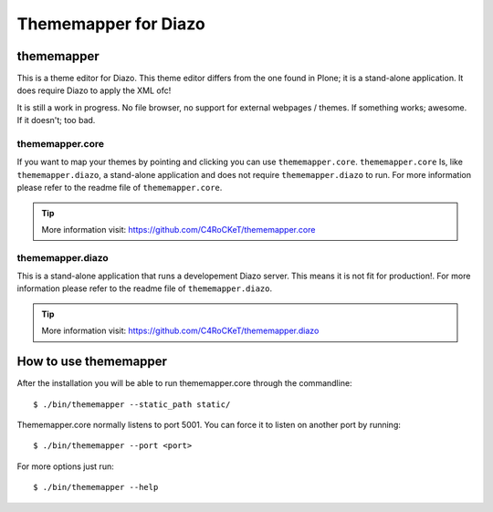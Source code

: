 =====================
Thememapper for Diazo
=====================

thememapper
===========

This is a theme editor for Diazo. This theme editor differs from the one found in Plone; it is a stand-alone application. It does require Diazo to apply the XML ofc!

It is still a work in progress. No file browser, no support for external webpages / themes. If something works; awesome. If it doesn't; too bad.

thememapper.core
----------------

If you want to map your themes by pointing and clicking you can use ``thememapper.core``. ``thememapper.core`` Is, like ``thememapper.diazo``, a stand-alone application and
does not require ``thememapper.diazo`` to run. For more information please refer to the readme file of ``thememapper.core``.

.. tip::
    More information visit: https://github.com/C4RoCKeT/thememapper.core

thememapper.diazo
-----------------

This is a stand-alone application that runs a developement Diazo server. This means it is not fit for production!. For more information please refer to the readme file of ``thememapper.diazo``.

.. tip::
    More information visit: https://github.com/C4RoCKeT/thememapper.diazo

How to use thememapper
======================

After the installation you will be able to run thememapper.core through the commandline::

    $ ./bin/thememapper --static_path static/

Thememapper.core normally listens to port 5001. You can force it to listen on another port by running::
    
    $ ./bin/thememapper --port <port>
    
For more options just run::

    $ ./bin/thememapper --help
